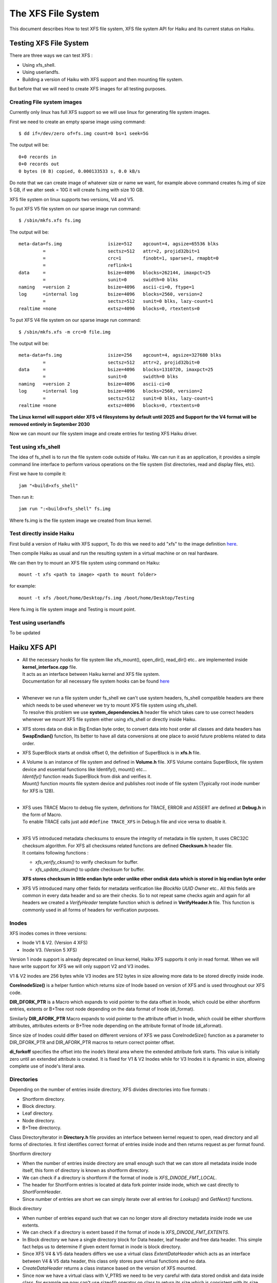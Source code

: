 The XFS File System
===================

This document describes How to test XFS file system, XFS file system API for Haiku and Its current status on Haiku.

Testing XFS File System
-----------------------

There are three ways we can test XFS : 

- Using xfs_shell.
- Using userlandfs.
- Building a version of Haiku with XFS support and then mounting file system.

But before that we will need to create XFS images for all testing purposes. 

Creating File system images
^^^^^^^^^^^^^^^^^^^^^^^^^^^

Currently only linux has full XFS support so we will use linux for generating file system images.

First we need to create an empty sparse image using command:: 

   $ dd if=/dev/zero of=fs.img count=0 bs=1 seek=5G
   
The output will be:: 

     0+0 records in
     0+0 records out
     0 bytes (0 B) copied, 0.000133533 s, 0.0 kB/s 
     
Do note that we can create image of whatever size or name we want, for example above command creates fs.img of size 5 GB, if we alter seek = 10G it will create fs.img with size 10 GB.

XFS file system on linux supports two versions, V4 and V5.

To put XFS V5 file system on our sparse image run command::

    $ /sbin/mkfs.xfs fs.img
    
The output will be::

    meta-data=fs.img                 isize=512    agcount=4, agsize=65536 blks
             =                       sectsz=512   attr=2, projid32bit=1
             =                       crc=1        finobt=1, sparse=1, rmapbt=0
             =                       reflink=1
    data     =                       bsize=4096   blocks=262144, imaxpct=25
             =                       sunit=0      swidth=0 blks
    naming   =version 2              bsize=4096   ascii-ci=0, ftype=1
    log      =internal log           bsize=4096   blocks=2560, version=2
             =                       sectsz=512   sunit=0 blks, lazy-count=1
    realtime =none                   extsz=4096   blocks=0, rtextents=0
    
To put XFS V4 file system on our sparse image run command::

    $ /sbin/mkfs.xfs -m crc=0 file.img
    
The output will be::

    meta-data=fs.img                 isize=256    agcount=4, agsize=327680 blks
             =                       sectsz=512   attr=2, projid32bit=0
    data     =                       bsize=4096   blocks=1310720, imaxpct=25
             =                       sunit=0      swidth=0 blks
    naming   =version 2              bsize=4096   ascii-ci=0
    log      =internal log           bsize=4096   blocks=2560, version=2
             =                       sectsz=512   sunit=0 blks, lazy-count=1
    realtime =none                   extsz=4096   blocks=0, rtextents=0
    
**The Linux kernel will support older XFS v4 filesystems by default until 2025 and Support for the V4 format will be removed entirely in September 2030**

Now we can mount our file system image and create entries for testing XFS Haiku driver.

Test using xfs_shell
^^^^^^^^^^^^^^^^^^^^^^^

The idea of fs_shell is to run the file system code outside of Haiku. We can run it as an application,
it provides a simple command line interface to perform various operations on the file system (list
directories, read and display files, etc).

First we have to compile it::

  jam "<build>xfs_shell"

Then run it::

  jam run ":<build>xfs_shell" fs.img
  
Where fs.img is the file system image we created from linux kernel.

Test directly inside Haiku
^^^^^^^^^^^^^^^^^^^^^^^^^^

First build a version of Haiku with XFS support, To do this we need to add "xfs" to the image definition `here <https://git.haiku-os.org/haiku/tree/build/jam/images/definitions/minimum#n239>`__.

Then compile Haiku as usual and run the resulting system in a virtual machine or on real hardware.

We can then try to mount an XFS file system using command on Haiku::

  mount -t xfs <path to image> <path to mount folder>
  
for example::

  mount -t xfs /boot/home/Desktop/fs.img /boot/home/Desktop/Testing

Here fs.img is file system image and Testing is mount point.

Test using userlandfs
^^^^^^^^^^^^^^^^^^^^^

To be updated


Haiku XFS API
-------------

* | All the necessary hooks for file system like xfs_mount(), open_dir(), read_dir() etc.. are implemented inside **kernel_interface.cpp** file.
  | It acts as an interface between Haiku kernel and XFS file system.
  | Documentation for all necessary file system hooks can be found `here <https://www.haiku-os.org/docs/api/fs_modules.html>`_
  |
  
* | Whenever we run a file system under fs_shell we can't use system headers, fs_shell compatible headers are there which needs to be used whenever we try     to mount XFS file system using xfs_shell.
  | To resolve this problem we use **system_dependencies.h** header file which takes care to use correct headers whenever we mount XFS file system either using xfs_shell or directly inside Haiku.
  
* XFS stores data on disk in Big Endian byte order, to convert data into host order all classes and data headers has **SwapEndian()** function, Its better to have all data conversions at one place to avoid future problems related to data order.
  
* XFS SuperBlock starts at ondisk offset 0, the definition of SuperBlock is in **xfs.h** file.
  
* | A Volume is an instance of file system and defined in **Volume.h** file. XFS Volume contains SuperBlock, file system device and essential functions       like Identify(), mount() etc...
  | *Identify()* function reads SuperBlock from disk and verifies it.
  | *Mount()* function mounts file system device and publishes root inode of file system (Typically root inode number for XFS is 128).
  |
  
* | XFS uses TRACE Macro to debug file system, definitions for TRACE, ERROR and ASSERT are defined at **Debug.h** in the form of Macro.
  | To enable TRACE calls just add ``#define TRACE_XFS`` in Debug.h file and vice versa to disable it.
  |
  
* | XFS V5 introduced metadata checksums to ensure the integrity of metadata in file system, It uses CRC32C checksum algorithm. For XFS all checksums         related functions are defined **Checksum.h** header file.
  | It contains following functions :
  * *xfs_verify_cksum()* to verify checksum for buffer.
  * *xfs_update_cksum()* to update checksum for buffer.
  | **XFS stores checksum in little endian byte order unlike other ondisk data which is stored in big endian byte order**  
  
* XFS V5 introduced many other fields for metadata verification like *BlockNo* *UUID* *Owner* etc.. All this fields are common in every data header and so are their checks. So to not repeat same checks again and again for all headers we created a *VerifyHeader* template function which is defined in **VerifyHeader.h** file. This function is commonly used in all forms of headers for verification purposes.

Inodes
^^^^^^

XFS inodes comes in three versions:

* Inode V1 & V2. (Version 4 XFS)
* Inode V3. (Version 5 XFS)

Version 1 inode support is already deprecated on linux kernel, Haiku XFS supports it only in read format. When we will have write support for XFS we will only support V2 and V3 inodes.

V1 & V2 inodes are 256 bytes while V3 inodes are 512 bytes in size allowing more data to be stored directly inside inode.

**CoreInodeSize()** is a helper funtion which returns size of Inode based on version of XFS and is used throughout our XFS code.

**DIR_DFORK_PTR** is a Macro which expands to void pointer to the data offset in Inode, which could be either shortform entries, extents or B+Tree root   node depending on the data format of Inode (di_format).

Similarly **DIR_AFORK_PTR** Macro expands to void pointer to the attribute offset in Inode, which could be either shortform attributes, attributes         extents or B+Tree node depending on the attribute format of Inode (di_aformat). 

Since size of Inodes could differ based on different versions of XFS we pass CoreInodeSize() function as a parameter to DIR_DFORK_PTR and DIR_AFORK_PTR   macros to return correct pointer offset.

**di_forkoff** specifies the offset into the inode’s literal area where the extended attribute fork starts. This value is initially zero until an extended attribute is created. It is fixed for V1 & V2 Inodes while for V3 Inodes it is dynamic in size, allowing complete use of inode's literal area.

Directories
^^^^^^^^^^^

Depending on the number of entries inside directory, XFS divides directories into five formats :

* Shortform directory.
* Block directory.
* Leaf directory.
* Node directory.
* B+Tree directorcy.

Class DirectoryIterator in **Directory.h** file provides an interface between kernel request to open, read directory and all forms of directories. It first identifies correct format of entries inside inode and then returns request as per format found.

Shortform directory

* When the number of entries inside directory are small enough such that we can store all metadata inside inode itself, this form of directory is known      as shortform directory.
* We can check if a directory is shortform if the format of inode is *XFS_DINODE_FMT_LOCAL*.
* The header for ShortForm entries is located at data fork pointer inside inode, which we cast directly to *ShortFormHeader*.
* Since number of entries are short we can simply iterate over all entries for *Lookup()* and *GetNext()* functions.
   
Block directory

* When number of entries expand such that we can no longer store all directory metadata inside inode we use extents.
* We can check if a directory is extent based if the format of inode is *XFS_DINODE_FMT_EXTENTS*.
* In Block directory we have a single directory block for Data header, leaf header and free data header. This simple fact helps us to determine if           given extent format in inode is block directory.
* Since XFS V4 & V5 data headers differs we use a virtual class *ExtentDataHeader* which acts as an interface between V4 & V5 data header, this class     only stores pure virtual functions and no data.
* *CreateDataHeader* returns a class instance based on the version of XFS mounted.
* Since now we have a virtual class with V_PTRS we need to be very careful with data stored ondisk and data inside class, for example we now can't use       sizeof() operator on class to return its size which is consistent with its size inside disk. To handle this issue helper function like                     *SizeOfDataHeader* are created which needs to be used instead of sizeof() operator.
* In *GetNext()* function we simply iterate over all entries inside buffer, though a found entry could be unused entry so we need to have checks if a     entry found is proper entry.
* In *Lookup()* function first we generate a hash value of entry for lookup, then we find lowerbound of this hash value inside leaf entries to get         address of entry inside data. At last if entry matches we return B_OK else we return B_ENTRY_NOT_FOUND.
   
Leaf directory
 
* When number of entries expand such that we can no longer store all directory metadata inside directory block we use leaf format.
* In leaf directory we have a multiple directory block for Data header and free data header, while single directory block for leaf header.
* To check if given extent based inode is leaf type, we simply check for offset inside last extent map, if its equal to *LEAF_STARTOFFSET* then the         given inode is leaf type else it is node type.
* Since XFS V4 & V5 leaf headers differs we use a virtual class *ExtentLeafHeader* which acts as an interface between V4 & V5 leaf header, this class        only stores pure virtual functions and no data.
* *CreateLeafHeader* returns a class instance based on the version of XFS mounted.
* Instead of sizeof() operator on ExtentLeafHeader we should always use *SizeOfLeafHeader()* function to return correct size of class inside disk.
* *Lookup()* and *GetNext()* functions are similar to block directories except now we don't use single directory block buffer. 
     
TODO : Document Node and B+Tree based directories.

Files
^^^^^

XFS stores files in two formats :

* Extent based file.
* B+Tree based file.

All implementation of read support for files is inside *Inode()* class in **Inode.h** file.

When the format inside inode of file is *XFS_DINODE_FMT_EXTENTS* it is an extent based file, to read all data of file we simply iterate over all extents which is very similar to how we do it in Extent based directories.

When the file becomes too large such that we cannot store more extent maps inside inode the format of file is changed to B+Tree. When the format inside inode of file is *XFS_DINODE_FMT_BTREE* it is an B+Tree based file, to read all data of file first we read blocks of B+Tree to extract extent maps and then read extents to get file's data.


Current Status of XFS
---------------------

Currently we only have read support for XFS, below briefly summarises read support for all formats.  


Directories
^^^^^^^^^^^

Short-Directory
   Stable read support for both V4 and V5 inside Haiku.

Block-Directory
   Stable read support for both V4 and V5 inside Haiku.
   
Leaf-Directory
   Stable read support for both V4 and V5 inside Haiku.

Node-Directory
   Stable read support for both V4 and V5 inside Haiku.
   
B+Tree-Directory
   Unstable read support for both V4 and V5, due to so many read from disk entire process inside Haiku is too slow.
 
 
Files
^^^^^

Extent based Files
 | *xfs_shell* - stable read support for both V4 and V5.
 | *Haiku* - Unstable, Cat command doesn't print entire file and never terminates process.
   
B+Tree based Files
 | *xfs_shell* - stable read support for both V4 and V5.
 | *Haiku* - Unstable, Cat command doesn't print entire file and never terminates process.
 

Attributes
^^^^^^^^^^

Currently we have no extended attributes support for xfs.


Symlinks
^^^^^^^^

Currently we have no symlinks support for xfs.


XFS V5 exclusive features
^^^^^^^^^^^^^^^^^^^^^^^^^

MetaData Checksumming
   Metadata checksums for superblock, Inodes, and data headers are implemented.
   
Big Timestamps
   Currently we have no support.

Reverse mapping btree
   Currently we have no support, this data structure is still under construction and testing inside linux kernel.

Refrence count btree
   Currently we have no support, this data structure is still under construction and testing inside linux kernel.
   

Write Support
^^^^^^^^^^^^^

Currently we have no write support for xfs.


References
----------

The best and only reference for xfs is latest version of "xfs_filesystem_structure" written by Linux-XFS developers.

The pdf version of above Doc can be found `here <http://ftp.ntu.edu.tw/linux/utils/fs/xfs/docs/xfs_filesystem_structure.pdf>`_
